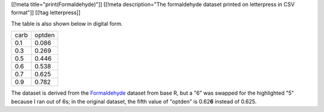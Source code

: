 [[!meta title="print(Formaldehyde)"]]
[[!meta description="The formaldehyde dataset printed on letterpress in CSV format"]]
[[!tag letterpress]]

.. image:: csv-chase.jpg
    :alt: The CSV file in the chase

.. image:: csv-print.jpg
    :alt: Tom holding the printed CSV file

The table is also shown below in digital form.

.. csv-table::

    carb,optden
    0.1,0.086
    0.3,0.269
    0.5,0.446
    0.6,0.538
    0.7,0.625
    0.9,0.782

The dataset is derived from the
`Formaldehyde <http://stat.ethz.ch/R-manual/R-devel/library/datasets/html/Formaldehyde.html>`_
dataset from base R, but a "6" was swapped for the highlighted "5"
because I ran out of 6s; in the original dataset, the fifth value
of "optden" is 0.62\ **6** instead of 0.625.
